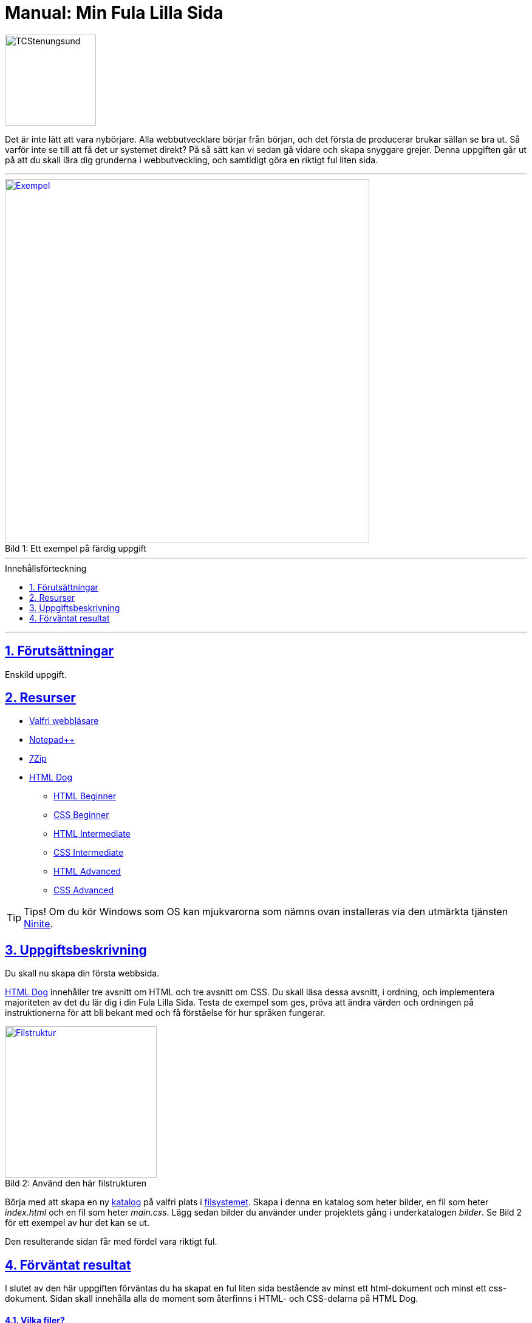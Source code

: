 = Manual: Min Fula Lilla Sida
:homepage: https://github.com/seetee/manual
:imagesdir: ../img
:data-uri:
:source-highlighter: prettify
:pagenums:
:sectnums:
:sectanchors:
:sectlinks:
:toc:
:toclevels: 1
:toc-placement!:
ifdef::env-github[]
:outfilesuffix: .adoc
:!toc-title:
:caution-caption: :fire:
:important-caption: :exclamation:
:note-caption: :paperclip:
:tip-caption: :bulb:
:warning-caption: :warning:
endif::[]

image:tcstenungsund.png[TCStenungsund,150,role=right]

[.lead]
Det är inte lätt att vara nybörjare.
Alla webbutvecklare börjar från början, och det första de producerar brukar sällan se bra ut.
Så varför inte se till att få det ur systemet direkt? På så sätt kan vi sedan gå vidare och skapa snyggare grejer.
Denna uppgiften går ut på att du skall lära dig grunderna i webbutveckling, och samtidigt göra en riktigt ful liten sida.

'''

.Ett exempel på färdig uppgift
[caption="Bild 1: ",link=https://raw.githubusercontent.com/seetee/docker/master/manual/img/weuweb01_-_min_fula_lilla_sida_0.png]
image::weuweb01_-_min_fula_lilla_sida_0.png[Exempel,600]

'''

.Innehållsförteckning
toc::[]

'''

== Förutsättningar
Enskild uppgift.

== Resurser
* https://www.mozilla.org/sv-SE/firefox/new/[Valfri webbläsare]
* https://notepad-plus-plus.org/[Notepad++]
* https://www.7-zip.org/[7Zip]
* https://htmldog.com/[HTML Dog]
- https://htmldog.com/guides/html/beginner/[HTML Beginner]
- https://htmldog.com/guides/css/beginner/[CSS Beginner]
- https://htmldog.com/guides/html/intermediate/[HTML Intermediate]
- https://htmldog.com/guides/css/intermediate/[CSS Intermediate]
- https://htmldog.com/guides/html/advanced/[HTML Advanced]
- https://htmldog.com/guides/css/advanced/[CSS Advanced]

TIP: Tips! Om du kör Windows som OS kan mjukvarorna som nämns ovan installeras via den utmärkta tjänsten https://ninite.com/7zip-firefox-notepadplusplus/[Ninite].

== Uppgiftsbeskrivning
Du skall nu skapa din första webbsida.

https://htmldog.com/[HTML Dog] innehåller tre avsnitt om HTML och tre avsnitt om CSS. Du skall läsa dessa avsnitt, i ordning, och implementera majoriteten av det du lär dig i din Fula Lilla Sida. Testa de exempel som ges, pröva att ändra värden och ordningen på instruktionerna för att bli bekant med och få förståelse för hur språken fungerar.

.Använd den här filstrukturen
[caption="Bild 2: ",link=https://raw.githubusercontent.com/seetee/docker/master/manual/img/weuweb01_-_min_fula_lilla_sida_1.png]
image::weuweb01_-_min_fula_lilla_sida_1.png[Filstruktur,250,role=right]

Börja med att skapa en ny https://sv.wikipedia.org/wiki/Katalog_(datorteknik)[katalog] på valfri plats i https://sv.wikipedia.org/wiki/Filsystem[filsystemet]. Skapa i denna en katalog som heter bilder, en fil som heter _index.html_ och en fil som heter _main.css_. Lägg sedan bilder du använder under projektets gång i underkatalogen _bilder_. Se Bild 2 för ett exempel av hur det kan se ut.

Den resulterande sidan får med fördel vara riktigt ful.

== Förväntat resultat
I slutet av den här uppgiften förväntas du ha skapat en ful liten sida bestående av minst ett html-dokument och minst ett css-dokument. Sidan skall innehålla alla de moment som återfinns i HTML- och CSS-delarna på HTML Dog.

==== Vilka filer?
Skapa ett 7Zip-arkiv av din arbetskatalog.

==== Var skall de lämnas in?
I inlämningskatalogen i Webbutveckling 1-rummet i It's.
